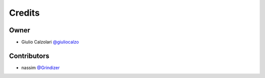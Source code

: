 =======
Credits
=======

Owner
-----

* Giulio Calzolari `@giuliocalzo <https://github.com/giuliocalzolari)>`_

Contributors
------------

* nassim `@Grindizer <https://github.com/Grindizer)>`_
